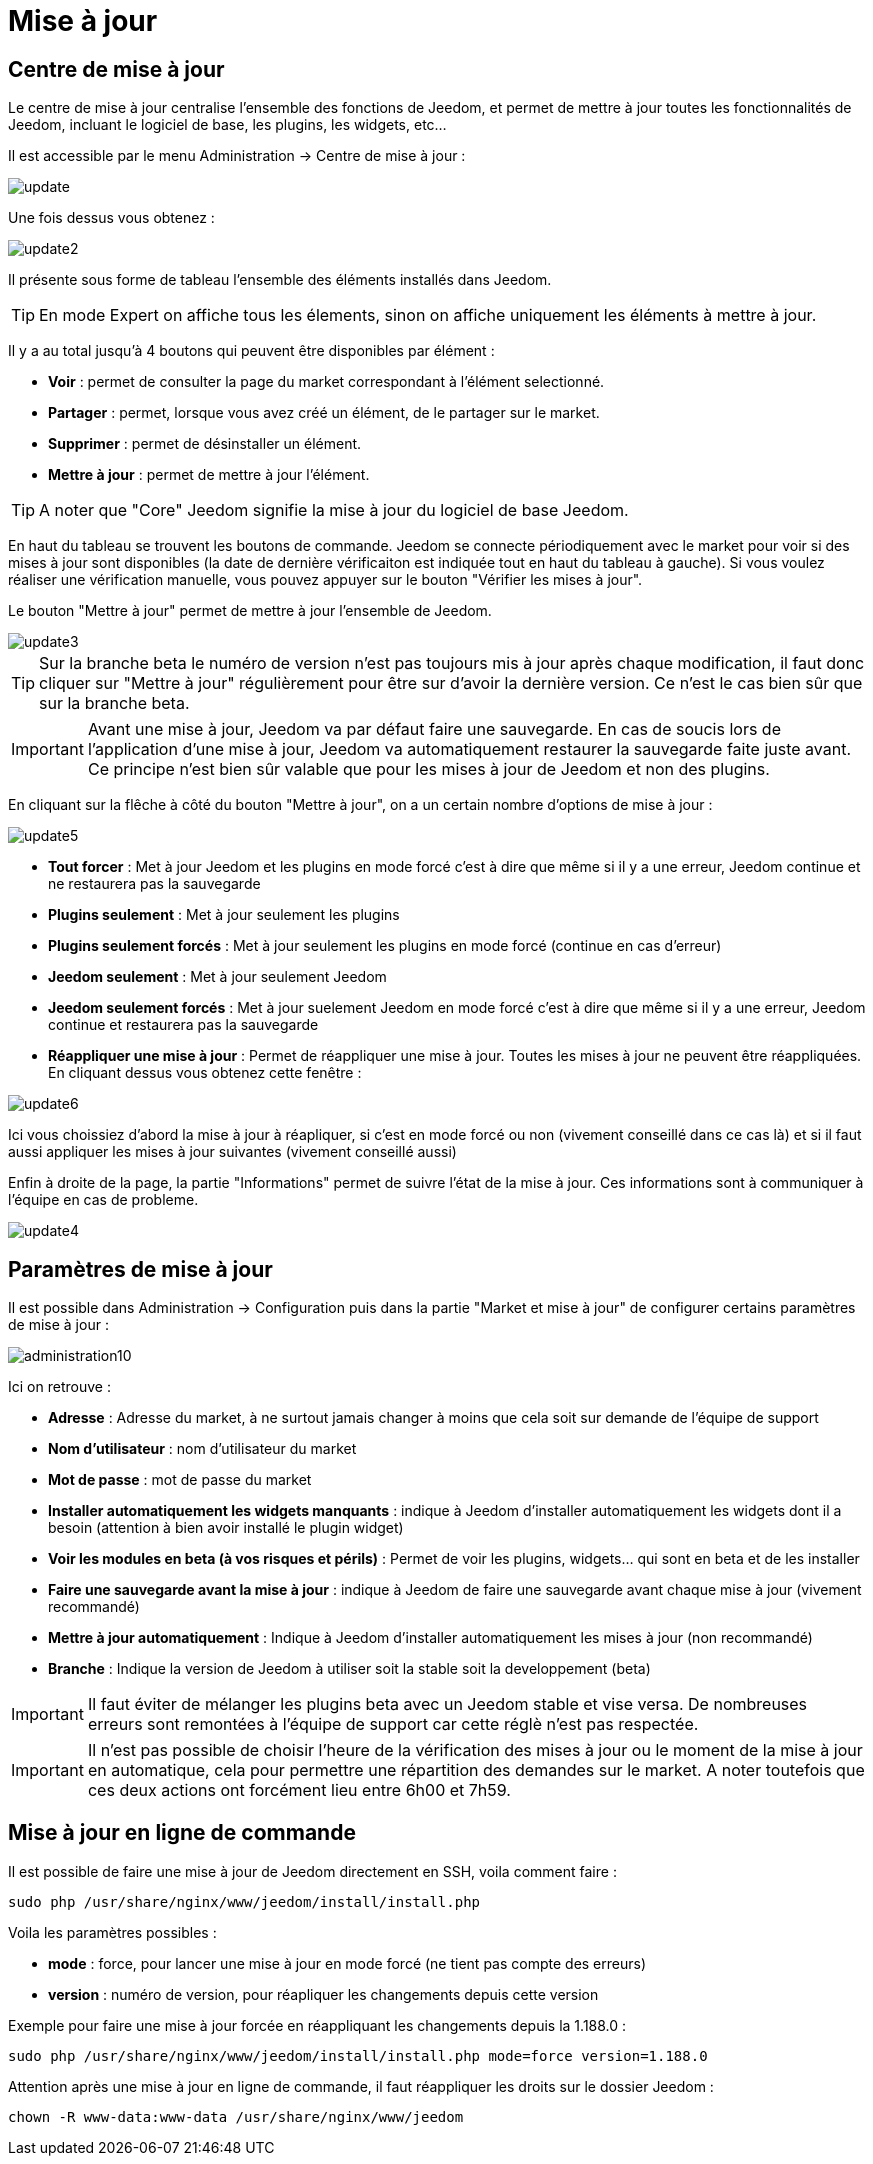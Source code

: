 = Mise à jour

== Centre de mise à jour

Le centre de mise à jour centralise l'ensemble des fonctions de Jeedom, et permet de mettre à jour toutes les fonctionnalités de Jeedom, incluant le logiciel de base, les plugins, les widgets, etc...

Il est accessible par le menu Administration -> Centre de mise à jour : 

image::../images/update.JPG[]

Une fois dessus vous obtenez : 

image::../images/update2.png[]

Il présente sous forme de tableau l'ensemble des éléments installés dans Jeedom. 
[TIP]
En mode Expert on affiche tous les élements, sinon on affiche uniquement les éléments à mettre à jour.


Il y a au total jusqu'à 4 boutons qui peuvent être disponibles par élément :

* *Voir* : permet de consulter la page du market correspondant à l'élément selectionné.
* *Partager* : permet, lorsque vous avez créé un élément, de le partager sur le market.
* *Supprimer* : permet de désinstaller un élément.
* *Mettre à jour* : permet de mettre à jour l'élément.

[TIP]
A noter que "Core" Jeedom signifie la mise à jour du logiciel de base Jeedom.


En haut du tableau se trouvent les boutons de commande. Jeedom se connecte périodiquement avec le market pour voir si des mises à jour sont disponibles (la date de dernière vérificaiton est indiquée tout en haut du tableau à gauche). Si vous voulez réaliser une vérification manuelle, vous pouvez appuyer sur le bouton "Vérifier les mises à jour".

Le bouton "Mettre à jour" permet de mettre à jour l'ensemble de Jeedom.

image::../images/update3.png[]

[TIP]
Sur la branche beta le numéro de version n'est pas toujours mis à jour après chaque modification, il faut donc cliquer sur "Mettre à jour" régulièrement pour être sur d'avoir la dernière version. Ce n'est le cas bien sûr que sur la branche beta.

[IMPORTANT]
Avant une mise à jour, Jeedom va par défaut faire une sauvegarde. En cas de soucis lors de l'application d'une mise à jour, Jeedom va automatiquement restaurer la sauvegarde faite juste avant. Ce principe n'est bien sûr valable que pour les mises à jour de Jeedom et non des plugins.

En cliquant sur la flêche à côté du bouton "Mettre à jour", on a un certain nombre d'options de mise à jour :

image::../images/update5.png[]

* *Tout forcer* : Met à jour Jeedom et les plugins en mode forcé c'est à dire que même si il y a une erreur, Jeedom continue et ne restaurera pas la sauvegarde
* *Plugins seulement* : Met à jour seulement les plugins
* *Plugins seulement forcés* : Met à jour seulement les plugins en mode forcé (continue en cas d'erreur)
* *Jeedom seulement* : Met à jour seulement Jeedom
* *Jeedom seulement forcés* : Met à jour suelement Jeedom en mode forcé c'est à dire que même si il y a une erreur, Jeedom continue et restaurera pas la sauvegarde 
* *Réappliquer une mise à jour* : Permet de réappliquer une mise à jour. Toutes les mises à jour ne peuvent être réappliquées. En cliquant dessus vous obtenez cette fenêtre : 

image::../images/update6.png[]

Ici vous choissiez d'abord la mise à jour à réapliquer, si c'est en mode forcé ou non (vivement conseillé dans ce cas là) et si il faut aussi appliquer les mises à jour suivantes (vivement conseillé aussi)

Enfin à droite de la page, la partie "Informations" permet de suivre l'état de la mise à jour.
Ces informations sont à communiquer à l'équipe en cas de probleme.

image::../images/update4.png[]

== Paramètres de mise à jour

Il est possible dans Administration -> Configuration puis dans la partie "Market et mise à jour" de configurer certains paramètres de mise à jour : 

image::../images/administration10.png[]

Ici on retrouve : 

* *Adresse* : Adresse du market, à ne surtout jamais changer à moins que cela soit sur demande de l'équipe de support
* *Nom d'utilisateur* : nom d'utilisateur du market
* *Mot de passe* : mot de passe du market
* *Installer automatiquement les widgets manquants* : indique à Jeedom d'installer automatiquement les widgets dont il a besoin (attention à bien avoir installé le plugin widget)
* *Voir les modules en beta (à vos risques et périls)* : Permet de voir les plugins, widgets... qui sont en beta et de les installer
* *Faire une sauvegarde avant la mise à jour* : indique à Jeedom de faire une sauvegarde avant chaque mise à jour (vivement recommandé)
* *Mettre à jour automatiquement* : Indique à Jeedom d'installer automatiquement les mises à jour (non recommandé)
* *Branche* : Indique la version de Jeedom à utiliser soit la stable soit la developpement (beta)

[IMPORTANT]
Il faut éviter de mélanger les plugins beta avec un Jeedom stable et vise versa. De nombreuses erreurs sont remontées à l'équipe de support car cette réglè n'est pas respectée.

[IMPORTANT]
Il n'est pas possible de choisir l'heure de la vérification des mises à jour ou le moment de la mise à jour en automatique, cela pour permettre une répartition des demandes sur le market. A noter toutefois que ces deux actions ont forcément lieu entre 6h00 et 7h59.

== Mise à jour en ligne de commande

Il est possible de faire une mise à jour de Jeedom directement en SSH, voila comment faire : 

----
sudo php /usr/share/nginx/www/jeedom/install/install.php
----

Voila les paramètres possibles :

* *mode* : force, pour lancer une mise à jour en mode forcé (ne tient pas compte des erreurs)
* *version* : numéro de version, pour réapliquer les changements depuis cette version

Exemple pour faire une mise à jour forcée en réappliquant les changements depuis la 1.188.0 : 

----
sudo php /usr/share/nginx/www/jeedom/install/install.php mode=force version=1.188.0
----

Attention après une mise à jour en ligne de commande, il faut réappliquer les droits sur le dossier Jeedom :

----
chown -R www-data:www-data /usr/share/nginx/www/jeedom
----
